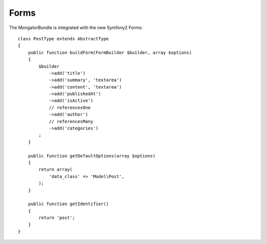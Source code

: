 Forms
=====

The MongatorBundle is integrated with the new Symfony2 Forms::

    class PostType extends AbstractType
    {
        public function buildForm(FormBuilder $builder, array $options)
        {
            $builder
                ->add('title')
                ->add('summary', 'textarea')
                ->add('content', 'textarea')
                ->add('publishedAt')
                ->add('isActive')
                // referencesOne
                ->add('author')
                // referencesMany
                ->add('categories')
            ;
        }

        public function getDefaultOptions(array $options)
        {
            return array(
                'data_class' => 'Model\Post',
            );
        }

        public function getIdentifier()
        {
            return 'post';
        }
    }
